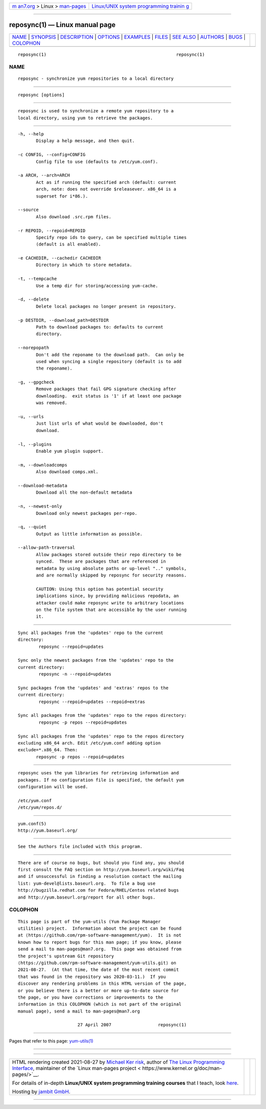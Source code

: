 .. container:: page-top

.. container:: nav-bar

   +----------------------------------+----------------------------------+
   | `m                               | `Linux/UNIX system programming   |
   | an7.org <../../../index.html>`__ | trainin                          |
   | > Linux >                        | g <http://man7.org/training/>`__ |
   | `man-pages <../index.html>`__    |                                  |
   +----------------------------------+----------------------------------+

--------------

reposync(1) — Linux manual page
===============================

+-----------------------------------+-----------------------------------+
| `NAME <#NAME>`__ \|               |                                   |
| `SYNOPSIS <#SYNOPSIS>`__ \|       |                                   |
| `DESCRIPTION <#DESCRIPTION>`__ \| |                                   |
| `OPTIONS <#OPTIONS>`__ \|         |                                   |
| `EXAMPLES <#EXAMPLES>`__ \|       |                                   |
| `FILES <#FILES>`__ \|             |                                   |
| `SEE ALSO <#SEE_ALSO>`__ \|       |                                   |
| `AUTHORS <#AUTHORS>`__ \|         |                                   |
| `BUGS <#BUGS>`__ \|               |                                   |
| `COLOPHON <#COLOPHON>`__          |                                   |
+-----------------------------------+-----------------------------------+
| .. container:: man-search-box     |                                   |
+-----------------------------------+-----------------------------------+

::

   reposync(1)                                                  reposync(1)

NAME
-------------------------------------------------

::

          reposync - synchronize yum repositories to a local directory


---------------------------------------------------------

::

          reposync [options]


---------------------------------------------------------------

::

          reposync is used to synchronize a remote yum repository to a
          local directory, using yum to retrieve the packages.


-------------------------------------------------------

::

          -h, --help
                 Display a help message, and then quit.

          -c CONFIG, --config=CONFIG
                 Config file to use (defaults to /etc/yum.conf).

          -a ARCH, --arch=ARCH
                 Act as if running the specified arch (default: current
                 arch, note: does not override $releasever. x86_64 is a
                 superset for i*86.).

          --source
                 Also download .src.rpm files.

          -r REPOID, --repoid=REPOID
                 Specify repo ids to query, can be specified multiple times
                 (default is all enabled).

          -e CACHEDIR, --cachedir CACHEDIR
                 Directory in which to store metadata.

          -t, --tempcache
                 Use a temp dir for storing/accessing yum-cache.

          -d, --delete
                 Delete local packages no longer present in repository.

          -p DESTDIR, --download_path=DESTDIR
                 Path to download packages to: defaults to current
                 directory.

          --norepopath
                 Don't add the reponame to the download path.  Can only be
                 used when syncing a single repository (default is to add
                 the reponame).

          -g, --gpgcheck
                 Remove packages that fail GPG signature checking after
                 downloading.  exit status is '1' if at least one package
                 was removed.

          -u, --urls
                 Just list urls of what would be downloaded, don't
                 download.

          -l, --plugins
                 Enable yum plugin support.

          -m, --downloadcomps
                 Also download comps.xml.

          --download-metadata
                 Download all the non-default metadata

          -n, --newest-only
                 Download only newest packages per-repo.

          -q, --quiet
                 Output as little information as possible.

          --allow-path-traversal
                 Allow packages stored outside their repo directory to be
                 synced.  These are packages that are referenced in
                 metadata by using absolute paths or up-level ".." symbols,
                 and are normally skipped by reposync for security reasons.

                 CAUTION: Using this option has potential security
                 implications since, by providing malicious repodata, an
                 attacker could make reposync write to arbitrary locations
                 on the file system that are accessible by the user running
                 it.


---------------------------------------------------------

::

          Sync all packages from the 'updates' repo to the current
          directory:
                  reposync --repoid=updates

          Sync only the newest packages from the 'updates' repo to the
          current directory:
                  reposync -n --repoid=updates

          Sync packages from the 'updates' and 'extras' repos to the
          current directory:
                  reposync --repoid=updates --repoid=extras

          Sync all packages from the 'updates' repo to the repos directory:
                  reposync -p repos --repoid=updates

          Sync all packages from the 'updates' repo to the repos directory
          excluding x86_64 arch. Edit /etc/yum.conf adding option
          exclude=*.x86_64. Then:
                 reposync -p repos --repoid=updates


---------------------------------------------------

::

          reposync uses the yum libraries for retrieving information and
          packages. If no configuration file is specified, the default yum
          configuration will be used.

          /etc/yum.conf
          /etc/yum/repos.d/


---------------------------------------------------------

::

          yum.conf(5)
          http://yum.baseurl.org/


-------------------------------------------------------

::

          See the Authors file included with this program.


-------------------------------------------------

::

          There are of course no bugs, but should you find any, you should
          first consult the FAQ section on http://yum.baseurl.org/wiki/Faq
          and if unsuccessful in finding a resolution contact the mailing
          list: yum-devel@lists.baseurl.org.  To file a bug use
          http://bugzilla.redhat.com for Fedora/RHEL/Centos related bugs
          and http://yum.baseurl.org/report for all other bugs.

COLOPHON
---------------------------------------------------------

::

          This page is part of the yum-utils (Yum Package Manager
          utilities) project.  Information about the project can be found
          at ⟨https://github.com/rpm-software-management/yum⟩.  It is not
          known how to report bugs for this man page; if you know, please
          send a mail to man-pages@man7.org.  This page was obtained from
          the project's upstream Git repository
          ⟨https://github.com/rpm-software-management/yum-utils.git⟩ on
          2021-08-27.  (At that time, the date of the most recent commit
          that was found in the repository was 2020-03-11.)  If you
          discover any rendering problems in this HTML version of the page,
          or you believe there is a better or more up-to-date source for
          the page, or you have corrections or improvements to the
          information in this COLOPHON (which is not part of the original
          manual page), send a mail to man-pages@man7.org

                                 27 April 2007                  reposync(1)

--------------

Pages that refer to this page:
`yum-utils(1) <../man1/yum-utils.1.html>`__

--------------

--------------

.. container:: footer

   +-----------------------+-----------------------+-----------------------+
   | HTML rendering        |                       | |Cover of TLPI|       |
   | created 2021-08-27 by |                       |                       |
   | `Michael              |                       |                       |
   | Ker                   |                       |                       |
   | risk <https://man7.or |                       |                       |
   | g/mtk/index.html>`__, |                       |                       |
   | author of `The Linux  |                       |                       |
   | Programming           |                       |                       |
   | Interface <https:     |                       |                       |
   | //man7.org/tlpi/>`__, |                       |                       |
   | maintainer of the     |                       |                       |
   | `Linux man-pages      |                       |                       |
   | project <             |                       |                       |
   | https://www.kernel.or |                       |                       |
   | g/doc/man-pages/>`__. |                       |                       |
   |                       |                       |                       |
   | For details of        |                       |                       |
   | in-depth **Linux/UNIX |                       |                       |
   | system programming    |                       |                       |
   | training courses**    |                       |                       |
   | that I teach, look    |                       |                       |
   | `here <https://ma     |                       |                       |
   | n7.org/training/>`__. |                       |                       |
   |                       |                       |                       |
   | Hosting by `jambit    |                       |                       |
   | GmbH                  |                       |                       |
   | <https://www.jambit.c |                       |                       |
   | om/index_en.html>`__. |                       |                       |
   +-----------------------+-----------------------+-----------------------+

--------------

.. container:: statcounter

   |Web Analytics Made Easy - StatCounter|

.. |Cover of TLPI| image:: https://man7.org/tlpi/cover/TLPI-front-cover-vsmall.png
   :target: https://man7.org/tlpi/
.. |Web Analytics Made Easy - StatCounter| image:: https://c.statcounter.com/7422636/0/9b6714ff/1/
   :class: statcounter
   :target: https://statcounter.com/
